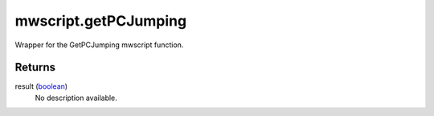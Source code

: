 mwscript.getPCJumping
====================================================================================================

Wrapper for the GetPCJumping mwscript function.

Returns
----------------------------------------------------------------------------------------------------

result (`boolean`_)
    No description available.

.. _`boolean`: ../../../lua/type/boolean.html
